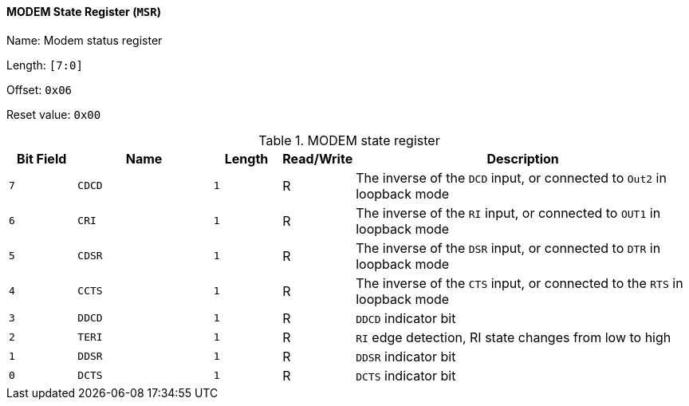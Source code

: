 [[modem-state-register]]
==== MODEM State Register (`MSR`)

Name: Modem status register

Length: `[7:0]`

Offset: `0x06`

Reset value: `0x00`

[[table-modem-state-register]]
.MODEM state register
[%header,cols="1m,2m,1m,1,5"]
|===
^d|Bit Field
^d|Name
^d|Length
^|Read/Write
^|Description

|7
|CDCD
|1
|R
|The inverse of the `DCD` input, or connected to `Out2` in loopback mode

|6
|CRI
|1
|R
|The inverse of the `RI` input, or connected to `OUT1` in loopback mode

|5
|CDSR
|1
|R
|The inverse of the `DSR` input, or connected to `DTR` in loopback mode

|4
|CCTS
|1
|R
|The inverse of the `CTS` input, or connected to the `RTS` in loopback mode

|3
|DDCD
|1
|R
|`DDCD` indicator bit

|2
|TERI
|1
|R
|`RI` edge detection, RI state changes from low to high

|1
|DDSR
|1
|R
|`DDSR` indicator bit

|0
|DCTS
|1
|R
|`DCTS` indicator bit
|===
